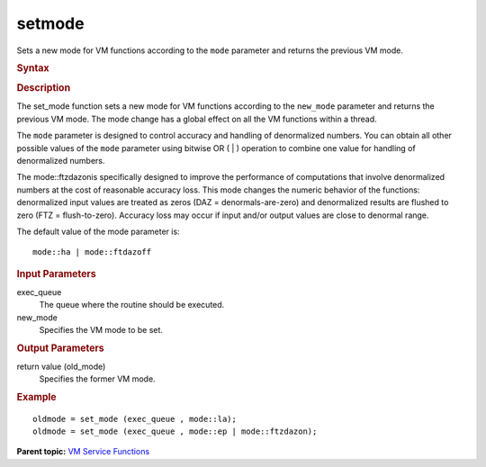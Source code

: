.. _setmode:

setmode
=======


.. container::


   Sets a new mode for VM functions according to the ``mode`` parameter
   and returns the previous VM mode.


   .. container:: section
      :name: GUID-6F502D48-7B38-47E3-9A84-5A27A98BE930


      .. rubric:: Syntax
         :name: syntax
         :class: sectiontitle


      .. cpp:function::  uint64_t set_mode(queue& exec_queue, uint64_t      new_mode )

      .. rubric:: Description
         :name: description
         :class: sectiontitle


      The set_mode function sets a new mode for VM functions according
      to the ``new_mode`` parameter and returns the previous VM mode.
      The mode change has a global effect on all the VM functions within
      a thread.


      The ``mode`` parameter is designed to control accuracy and
      handling of denormalized numbers. You can obtain all other
      possible values of the ``mode`` parameter using bitwise OR ( \| )
      operation to combine one value for handling of denormalized
      numbers.


      The mode::ftzdazonis specifically designed to improve the
      performance of computations that involve denormalized numbers at
      the cost of reasonable accuracy loss. This mode changes the
      numeric behavior of the functions: denormalized input values are
      treated as zeros (DAZ = denormals-are-zero) and denormalized
      results are flushed to zero (FTZ = flush-to-zero). Accuracy loss
      may occur if input and/or output values are close to denormal
      range.


      .. list-table:: 
         :header-rows: 1

         * -  Value of mode 
           -  Description 
         * -  Accuracy Control 
         * -  ``mode::ha`` 
           -  High accuracy versions of VM functions. 
         * -  ``mode::la`` 
           -  Low accuracy versions of VM functions. 
         * -  ``mode::ep`` 
           -  Enhanced performance accuracy versions of VM functions. 
         * -  Denormalized Numbers Handling Control 
         * -  ``mode::ftzdazon`` 
           -  Faster processing of denormalized inputs is enabled. 
         * -  ``mode::ftzdazoff`` 
           -  Faster processing of denormalized inputs is disabled. 
         * -  Other 
         * -  ``mode::not_defined`` 
           -  VM status not defined. 




   The default value of the mode parameter is:


   ::


      mode::ha | mode::ftdazoff


.. container:: section
   :name: GUID-8D31EE70-939F-4573-948A-01F1C3018531


   .. rubric:: Input Parameters
      :name: input-parameters
      :class: sectiontitle


   exec_queue
      The queue where the routine should be executed.


   new_mode
      Specifies the VM mode to be set.


.. container:: section
   :name: GUID-08546E2A-7637-44E3-91A3-814E524F5FB7


   .. rubric:: Output Parameters
      :name: output-parameters
      :class: sectiontitle


   return value (old_mode)
      Specifies the former VM mode.


.. container:: section
   :name: GUID-C97BF68F-B566-4164-95E0-A7ADC290DDE2


   .. rubric:: Example
      :name: example
      :class: sectiontitle


   ::


      oldmode = set_mode (exec_queue , mode::la);
      oldmode = set_mode (exec_queue , mode::ep | mode::ftzdazon);


.. container:: familylinks


   .. container:: parentlink


      **Parent topic:** `VM Service
      Functions <vm-service-functions.html>`__


.. container::

